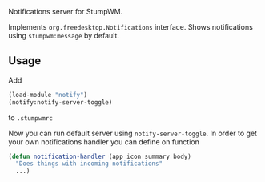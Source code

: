 Notifications server for StumpWM.

Implements =org.freedesktop.Notifications= interface.
Shows notifications using =stumpwm:message= by default.

** Usage
Add
#+begin_src lisp
  (load-module "notify")
  (notify:notify-server-toggle)
#+end_src
to =.stumpwmrc=

Now you can run default server using =notify-server-toggle=.
In order to get your own notifications handler you can define on function
#+begin_src lisp
  (defun notification-handler (app icon summary body)
    "Does things with incoming notifications"
    ...)
#+end_src
